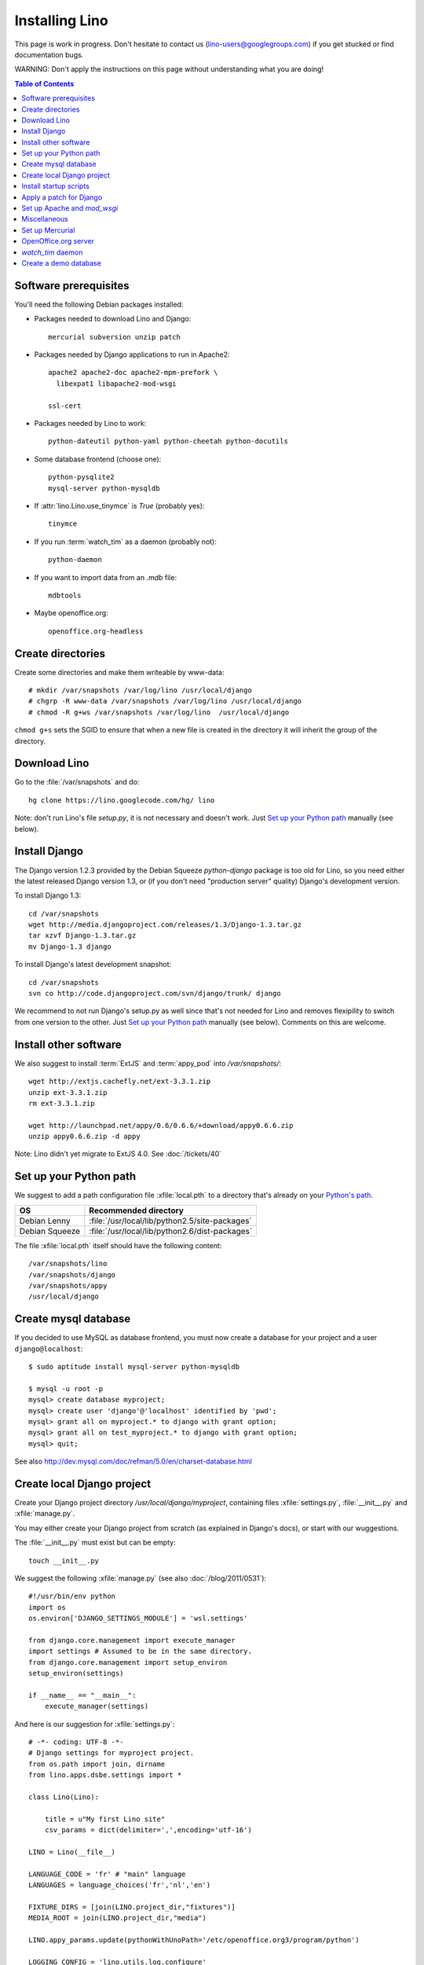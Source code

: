 ===============
Installing Lino
===============

This page is work in progress.
Don't hesitate to contact us (lino-users@googlegroups.com) 
if you get stucked or find documentation bugs.

WARNING: Don't apply the instructions on this page 
without understanding what you are doing!

.. contents:: Table of Contents
   :local:
   :depth: 2


Software prerequisites
----------------------

You'll need the following Debian packages installed:

* Packages needed to download Lino and Django::

    mercurial subversion unzip patch

* Packages needed by Django applications to run in Apache2::

    apache2 apache2-doc apache2-mpm-prefork \
      libexpat1 libapache2-mod-wsgi
      
    ssl-cert       
    
* Packages needed by Lino to work::

    python-dateutil python-yaml python-cheetah python-docutils
    
* Some database frontend (choose one)::

    python-pysqlite2
    mysql-server python-mysqldb
    
* If :attr:`lino.Lino.use_tinymce` is `True` (probably yes)::

    tinymce 
    
* If you run :term:`watch_tim` as a daemon (probably not)::

    python-daemon 
    
* If you want to import data from an `.mdb` file::

    mdbtools
    
*  Maybe openoffice.org::

    openoffice.org-headless
  


Create directories
------------------

Create some directories and make them writeable by www-data::

  # mkdir /var/snapshots /var/log/lino /usr/local/django
  # chgrp -R www-data /var/snapshots /var/log/lino /usr/local/django
  # chmod -R g+ws /var/snapshots /var/log/lino  /usr/local/django

``chmod g+s`` sets the SGID to ensure that when a new file is created in the directory 
it will inherit the group of the directory.


Download Lino
-------------

Go to the :file:`/var/snapshots` and do::

  hg clone https://lino.googlecode.com/hg/ lino

Note: don't run Lino's file `setup.py`, it is not necessary and doesn't work.  
Just `Set up your Python path`_ manually (see below).

Install Django
--------------

The Django version 1.2.3 provided 
by the Debian Squeeze `python-django` package 
is too old for Lino, so you need either the latest 
released Django version 1.3, or (if you don't 
need "production server" quality) Django's 
development version. 

To install Django 1.3::

  cd /var/snapshots
  wget http://media.djangoproject.com/releases/1.3/Django-1.3.tar.gz
  tar xzvf Django-1.3.tar.gz
  mv Django-1.3 django


To install Django's latest development snapshot::

  cd /var/snapshots
  svn co http://code.djangoproject.com/svn/django/trunk/ django
  
We recommend to not run Django's setup.py as well since that's 
not needed for Lino and removes flexipility to switch from one 
version to the other. 
Just `Set up your Python path`_ manually (see below).
Comments on this are welcome.

Install other software
----------------------

We also suggest to install
:term:`ExtJS` 
and :term:`appy_pod` 
into `/var/snapshots/`::

  wget http://extjs.cachefly.net/ext-3.3.1.zip
  unzip ext-3.3.1.zip
  rm ext-3.3.1.zip

  wget http://launchpad.net/appy/0.6/0.6.6/+download/appy0.6.6.zip
  unzip appy0.6.6.zip -d appy
  
Note: Lino didn't yet migrate to ExtJS 4.0. See :doc:`/tickets/40`
  
Set up your Python path
-----------------------

We suggest to add a 
path configuration file :xfile:`local.pth` 
to a directory that's already on your 
`Python's path <http://www.python.org/doc/current/install/index.html>`_. 
 
=============== ==============================================
OS              Recommended directory
=============== ==============================================
Debian Lenny    :file:`/usr/local/lib/python2.5/site-packages`
Debian Squeeze  :file:`/usr/local/lib/python2.6/dist-packages`
=============== ==============================================

The file :xfile:`local.pth` itself should have the following content::


  /var/snapshots/lino
  /var/snapshots/django
  /var/snapshots/appy
  /usr/local/django  
  

Create mysql database
---------------------

If you decided to use MySQL as database frontend, 
you must now create a database for your project and a 
user ``django@localhost``::

    $ sudo aptitude install mysql-server python-mysqldb
    
    $ mysql -u root -p 
    mysql> create database myproject;
    mysql> create user 'django'@'localhost' identified by 'pwd';
    mysql> grant all on myproject.* to django with grant option;
    mysql> grant all on test_myproject.* to django with grant option;
    mysql> quit;
    
    
See also http://dev.mysql.com/doc/refman/5.0/en/charset-database.html    


Create local Django project
---------------------------

Create your Django project directory 
`/usr/local/django/myproject`, containing files
:xfile:`settings.py`, :file:`__init__.py` and :xfile:`manage.py`.

You may either create your Django project from scratch 
(as explained in Django's docs), or
start with our wuggestions.

The :file:`__init__.py` must exist but can be empty::

    touch __init__.py
    
We suggest the following :xfile:`manage.py` (see also :doc:`/blog/2011/0531`)::

    #!/usr/bin/env python
    import os
    os.environ['DJANGO_SETTINGS_MODULE'] = 'wsl.settings'

    from django.core.management import execute_manager
    import settings # Assumed to be in the same directory.
    from django.core.management import setup_environ
    setup_environ(settings)

    if __name__ == "__main__":
        execute_manager(settings)


And here is our suggestion for :xfile:`settings.py`::

    # -*- coding: UTF-8 -*-
    # Django settings for myproject project.
    from os.path import join, dirname
    from lino.apps.dsbe.settings import *

    class Lino(Lino):

        title = u"My first Lino site"
        csv_params = dict(delimiter=',',encoding='utf-16')

    LINO = Lino(__file__)

    LANGUAGE_CODE = 'fr' # "main" language
    LANGUAGES = language_choices('fr','nl','en')

    FIXTURE_DIRS = [join(LINO.project_dir,"fixtures")]
    MEDIA_ROOT = join(LINO.project_dir,"media")

    LINO.appy_params.update(pythonWithUnoPath='/etc/openoffice.org3/program/python')

    LOGGING_CONFIG = 'lino.utils.log.configure'
    LOGGING = dict(filename='/var/log/lino/system.log'),level='DEBUG')
    # some alternative examples:
    # LOGGING = dict(filename=join(LINO.project_dir,'log','system.log'),level='DEBUG')
    # LOGGING = dict(filename=None,level='DEBUG')


    # MySQL
    # DATABASES = {
    #     'default': {
    #         'ENGINE': 'django.db.backends.mysql', 
    #         'NAME': 'myproject',                  
    #         'USER': 'django',                     
    #         'PASSWORD': 'password',               
    #         'HOST': 'localhost',                  
    #         'PORT': '3306',
    #     }
    # }
    
    # sqlite
    DATABASES = {
        'default': {
            'ENGINE': 'django.db.backends.sqlite', 
            'NAME': join(LINO.project_dir,'myproject.db')
        }
    }

    # Make this unique, and don't share it with anybody.
    SECRET_KEY = 'cqt^18t(Fb#14a@s%mbtdif+ih8fscpf8l9aw+0ivo2!3c(c%&'
    
    EMAIL_HOST = "mail.example.com"
    #EMAIL_PORT = ""
    

Create a few subdirectories of your local project directory::

  cd /usr/local/django/myproject
  mkdir config
  mkdir fixtures
  mkdir media
  mkdir media/cache
  mkdir media/cache/js
  mkdir media/upload
  mkdir media/webdav
  mkdir media/webdav/doctemplates
  
The `media` directory 
is the central place where Lino expects static files to be served.
Besides the `cache`, `uploads` and `webdav` directory it must 
contain the following symbolic links::
  
  cd /usr/local/django/myproject/media
  ln -s /var/snapshots/lino/media lino
  ln -s /var/snapshots/ext-3.3.1 extjs
  ln -s /usr/share/tinymce/www tinymce
  

  
Install startup scripts 
-----------------------

Copy the Lino utility scripts to your project directory and make them 
executable::

  cd /usr/local/django/myproject
  cp /var/snapshots/lino/bash/* .
  chmod u+x pull oood manage.py dump start stop watch_tim
  
Explanations:

  ===================================== =========================================
  :srcref:`start </bash/start>`         Manually start all local Lino services
  :srcref:`stop </bash/stop>`           Manually stop all local Lino services
  :srcref:`dump </bash/dump>`           Write a dpy dump of your database
  :srcref:`pull </bash/pull>`           Update your copy of Lino sources 
  :srcref:`oood </bash/oood>`           Start or stop OpenOffice (LibreOffice) in server mode
  :srcref:`watch_tim </bash/watch_tim>` Start or stop the :term:`watch_tim` daemon
  ===================================== =========================================

Afterwards you'll have to manually adapt them:

- `start` and `stop` : remove the line for :term:`watch_tim` if you don't need this.
- `oood` : check the path of OpenOffice / LibreOffice

  
Apply a patch for Django
------------------------

(Just skip this section; it is probably no longer necessary and won't work with the 
latest Django revision)

Lino needs Django ticket `#10808 <http://code.djangoproject.com/ticket/10808>`_
to be fixed, here is how I do it::

  $ cd /var/snapshots/django
  $ patch -p0 < /var/snapshots/lino/patches/10808b-r14404.diff

The expected output is something like this::

  (Stripping trailing CRs from patch.)
  patching file django/db/models/base.py
  (Stripping trailing CRs from patch.)
  patching file django/forms/models.py
  (Stripping trailing CRs from patch.)
  patching file tests/modeltests/model_inheritance/models.py

Read :doc:`/django/DjangoPatches` for more details.
 
  
Set up Apache and `mod_wsgi`
----------------------------

Create a file `django.wsgi` in `/usr/local/django/myproject/apache`::

  import os

  os.environ['DJANGO_SETTINGS_MODULE'] = 'myproject.settings'

  import django.core.handlers.wsgi
  application = django.core.handlers.wsgi.WSGIHandler()

And in your Apache config file::
  
  <VirtualHost *:80>
    ServerName myproject.example.com
    ServerAdmin webmaster@example.com
    
    WSGIDaemonProcess example.com processes=2 threads=15
    #WSGIDaemonProcess example.com threads=15
    WSGIProcessGroup example.com
    WSGIScriptAlias / /usr/local/django/myproject/apache/django.wsgi

    ErrorLog /var/log/apache2/myproject.error.log

    # Possible values include: debug, info, notice, warn, error, crit,
    # alert, emerg.
    LogLevel info

    CustomLog /var/log/apache2/myproject.access.log combined
    #ServerSignature On

    Alias /media/ /usr/local/django/myproject/media/
    <Location /media/>
       SetHandler none
    </Location>
  </VirtualHost>  
  

Django docs on Apache and mod_wsgi:

  - http://docs.djangoproject.com/en/dev/howto/deployment/modwsgi/
  - http://code.djangoproject.com/wiki/django_apache_and_mod_wsgi
  - http://code.google.com/p/modwsgi/wiki/IntegrationWithDjango
  - :doc:`/tickets/9`
  - :doc:`/tickets/10`

You'll also need to configure Apache to do HTTP authentication: :doc:`ApacheHttpAuth`.

You'll probably need to add `umask 002` to your `/etc/apache2/envvars`. 
For example if `system.log` doesn't exist or gets wrapped, 
`www-data` (the user under which Apache is running) will create a new file, 
and the file should to be writable by other users of the `www-data` group.

Lino uses the following types of static files:

=========================== =========================================== 
Prefix                      Description                                 
=========================== =========================================== 
/media/extjs/               ExtJS library                               
/media/tinymce/             TinyMCE library                             
/media/lino/                lino.css                                    
/media/cache/               temporary files created by Lino
/media/beid/                image files for dsbe.models.PersonDetail    
/media/uploads/             Uploaded files
/media/webdav/              User-editable files 
/media/webdav/doctemplates  doctemplates directory
=========================== =========================================== 

On a production server you then add a line like the following 
to your Apache config::

  Alias /media/ /usr/local/django/myproject/media/
  
The development server currently does these mappings 
automatically in `urls.py`.



Miscellaneous
-------------

Maybe also::

  $ chmod a+x /usr/local/django/myproject/manage.py

You'll maybe have to do something like this::

  # addgroup YOURSELF www-data
  

In certain cases it may be useful to tidy up::

  $ find /var/snapshots/ -name '*.pyc' -delete
  
To see which directories are on your Python path::

  python -c "import sys; print sys.path"


Did you know? To watch all log files at once, you can do::

  sudo tail -f /var/log/lino/system.log /var/log/lino/db.log /var/log/apache2/error.log /var/log/apache2/access.log
  
See also the `multitail` package  
  

Set up Mercurial
----------------

Add in your `/etc/mercurial/hgrc`::

  [trusted]
  groups = www-data




OpenOffice.org server 
---------------------

See also :doc:`/blog/2010/1116`. But basically:

- Install a headless version > 2.3 of openoffice or libreoffice

- Install the startup script::

    # cp /var/snapshots/lino/bash/oood /etc/init.d
    # nano /etc/init.d/oood
  
  Check whether everything is correct, then::

    # chmod 755 /etc/init.d/oood
    # update-rc.d oood defaults

`watch_tim` daemon
------------------

This is only for :term:`TIM` users who use Lino in parallel with TIM. 
`watch_tim` keeps an individually configured set of data in sync with 
the TIM data.

Create a directory 
:file:`/usr/local/django/myproject/watch_tim` 
and a :file:`/usr/local/django/myproject/watch_tim/run` 
with something like::
  
  #!/bin/bash
  MYPROJECT="myproject"
  PROJECT_DIR="/usr/local/django/$MYPROJECT"
  PID="$PROJECT_DIR/watch_tim/pid"
  DJANGO_SETTINGS_MODULE=$MYPROJECT.settings
  python $PROJECT_DIR/manage.py watch_tim --pidfile $PID /path/to/TIM/changelog
  
Don't forget to do ``chmod 755 watch_tim/run``.

Then, as root, copy Lino's startup template :srcref:`/bash/watch_tim` 
to your :file:`/etc/init.d` directory and edit the copy::

  # cp /var/snapshots/lino/bash/watch_tim /etc/init.d
  # chmod 755 /etc/init.d/watch_tim
  # nano /etc/init.d/watch_tim

In this file you must edit at least the content of variable `MYPROJECT`.
Check manually whether the script works correctly::

  # /etc/init.d/watch_tim start
  # /etc/init.d/watch_tim stop
  # /etc/init.d/watch_tim restart

And finally::

  # update-rc.d watch_tim defaults
  
In case of problems, see also 
:mod:`lino.modlib.dsbe.management.commands.watch_tim`  


Create a demo database
----------------------

Go to your `/usr/local/django/myproject` directory and run::

  python manage.py initdb std all_countries few_cities all_languages props demo 
  
When using sqlite, 
the :mod:`initdb <lino.management.commands.initdb>` command will create 
the database file whose name is specified in your :setting:`DATABASES` setting.
When :mod:`initdb <lino.management.commands.initdb>` is done, 
you must check that user `www-data` has write access to this file. 
Something like this::

  chgrp www-data /usr/local/django/myproject/myproject.db
  chmod -R g+w /usr/local/django/myproject/myproject.db
  
See also the :doc:`dpytutorial`.



